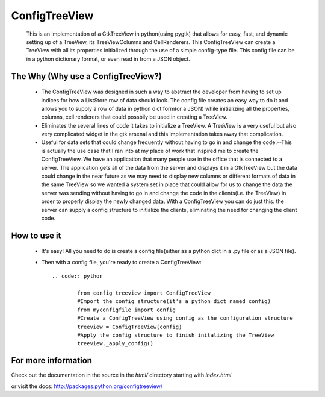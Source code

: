 ==============
ConfigTreeView
==============
	This is an implementation of a GtkTreeView in python(using pygtk) that
	allows for easy, fast, and dynamic setting up of a TreeView, its
	TreeViewColumns and CellRenderers. This ConfigTreeView can create a TreeView
	with all its properties initialized through the use of a simple config-type
	file. This config file can be in a python dictionary format, or even read
	in from a JSON object.
	
The Why (Why use a ConfigTreeView?)
===================================
	* The ConfigTreeView was designed in such a way to abstract the developer
	  from having to set up indices for how a ListStore row of data should look.
	  The config file creates an easy way to do it and allows you to supply a
	  row of data in python dict form(or a JSON) while initializing all the
	  properties, columns, cell renderers that could possbily be used in
	  creating a TreeView.
	
	* Eliminates the several lines of code it takes to initialize a TreeView.
	  A TreeView is a very useful but also very complicated widget in the gtk 
	  arsenal and this implementation takes away that complication.
	
	* Useful for data sets that could change frequently without having
	  to go in and change the code.--This is actually the use case that I ran
	  into at my place of work that inspired me to create the ConfigTreeView. We
	  have an application that many people use in the office that is connected
	  to a server. The application gets all of the data from the server and 
	  displays it in a GtkTreeView but the data could change in the near future
	  as we may need to display new columns or different formats of data in the
	  same TreeView so we wanted a system set in place that could allow for us 
	  to change the data the server was sending without having to go in and
	  change the code in the clients(i.e. the TreeView) in order to properly
	  display the newly changed data. With a ConfigTreeView you can do just
	  this: the server can supply a config structure to initialize the clients,
	  eliminating the need for changing the client code.

How to use it
=============
	* It's easy! All you need to do is create a config file(either as a python
	  dict in a .py file or as a JSON file). 
	* Then with a config file, you're ready to create a ConfigTreeView::
	
		.. code:: python
		
			from config_treeview import ConfigTreeView
			#Import the config structure(it's a python dict named config)
			from myconfigfile import config
			#Create a ConfigTreeView using config as the configuration structure
			treeview = ConfigTreeView(config)
			#Apply the config structure to finish initalizing the TreeView
			treeview._apply_config()

For more information
====================
Check out the documentation in the source in the `html/` directory starting with 
`index.html`

or visit the docs: http://packages.python.org/configtreeview/
